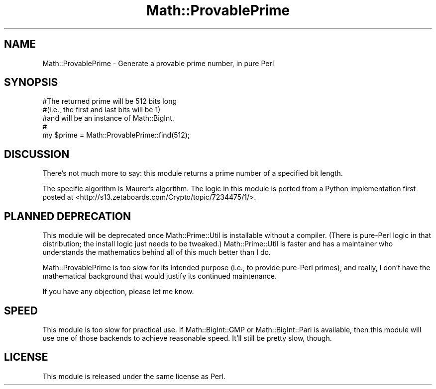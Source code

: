 .\" Automatically generated by Pod::Man 4.14 (Pod::Simple 3.40)
.\"
.\" Standard preamble:
.\" ========================================================================
.de Sp \" Vertical space (when we can't use .PP)
.if t .sp .5v
.if n .sp
..
.de Vb \" Begin verbatim text
.ft CW
.nf
.ne \\$1
..
.de Ve \" End verbatim text
.ft R
.fi
..
.\" Set up some character translations and predefined strings.  \*(-- will
.\" give an unbreakable dash, \*(PI will give pi, \*(L" will give a left
.\" double quote, and \*(R" will give a right double quote.  \*(C+ will
.\" give a nicer C++.  Capital omega is used to do unbreakable dashes and
.\" therefore won't be available.  \*(C` and \*(C' expand to `' in nroff,
.\" nothing in troff, for use with C<>.
.tr \(*W-
.ds C+ C\v'-.1v'\h'-1p'\s-2+\h'-1p'+\s0\v'.1v'\h'-1p'
.ie n \{\
.    ds -- \(*W-
.    ds PI pi
.    if (\n(.H=4u)&(1m=24u) .ds -- \(*W\h'-12u'\(*W\h'-12u'-\" diablo 10 pitch
.    if (\n(.H=4u)&(1m=20u) .ds -- \(*W\h'-12u'\(*W\h'-8u'-\"  diablo 12 pitch
.    ds L" ""
.    ds R" ""
.    ds C` ""
.    ds C' ""
'br\}
.el\{\
.    ds -- \|\(em\|
.    ds PI \(*p
.    ds L" ``
.    ds R" ''
.    ds C`
.    ds C'
'br\}
.\"
.\" Escape single quotes in literal strings from groff's Unicode transform.
.ie \n(.g .ds Aq \(aq
.el       .ds Aq '
.\"
.\" If the F register is >0, we'll generate index entries on stderr for
.\" titles (.TH), headers (.SH), subsections (.SS), items (.Ip), and index
.\" entries marked with X<> in POD.  Of course, you'll have to process the
.\" output yourself in some meaningful fashion.
.\"
.\" Avoid warning from groff about undefined register 'F'.
.de IX
..
.nr rF 0
.if \n(.g .if rF .nr rF 1
.if (\n(rF:(\n(.g==0)) \{\
.    if \nF \{\
.        de IX
.        tm Index:\\$1\t\\n%\t"\\$2"
..
.        if !\nF==2 \{\
.            nr % 0
.            nr F 2
.        \}
.    \}
.\}
.rr rF
.\" ========================================================================
.\"
.IX Title "Math::ProvablePrime 3"
.TH Math::ProvablePrime 3 "2018-08-25" "perl v5.32.0" "User Contributed Perl Documentation"
.\" For nroff, turn off justification.  Always turn off hyphenation; it makes
.\" way too many mistakes in technical documents.
.if n .ad l
.nh
.SH "NAME"
Math::ProvablePrime \- Generate a provable prime number, in pure Perl
.SH "SYNOPSIS"
.IX Header "SYNOPSIS"
.Vb 5
\&    #The returned prime will be 512 bits long
\&    #(i.e., the first and last bits will be 1)
\&    #and will be an instance of Math::BigInt.
\&    #
\&    my $prime = Math::ProvablePrime::find(512);
.Ve
.SH "DISCUSSION"
.IX Header "DISCUSSION"
There’s not much more to say: this module returns a prime number of a
specified bit length.
.PP
The specific algorithm is Maurer’s algorithm. The logic in this module
is ported from a Python implementation first posted at
<http://s13.zetaboards.com/Crypto/topic/7234475/1/>.
.SH "PLANNED DEPRECATION"
.IX Header "PLANNED DEPRECATION"
This module will be deprecated once Math::Prime::Util is installable without
a compiler. (There is pure-Perl logic in that distribution; the install
logic just needs to be tweaked.) Math::Prime::Util is faster and has a
maintainer who understands the mathematics behind all of this much better
than I do.
.PP
Math::ProvablePrime is too slow for its
intended purpose (i.e., to provide pure-Perl primes), and really, I don’t have
the mathematical background that would justify its continued maintenance.
.PP
If you have any objection, please let me know.
.SH "SPEED"
.IX Header "SPEED"
This module is too slow for practical use. If Math::BigInt::GMP or
Math::BigInt::Pari is available, then this module will use one of those
backends to achieve reasonable speed. It’ll still be pretty slow, though.
.SH "LICENSE"
.IX Header "LICENSE"
This module is released under the same license as Perl.
